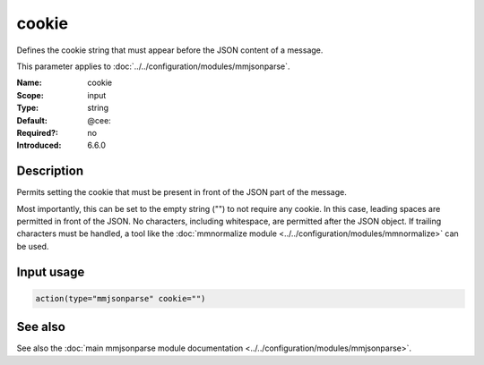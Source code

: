 .. _param-mmjsonparse-cookie:
.. _mmjsonparse.parameter.input.cookie:

cookie
======

.. index::
   single: mmjsonparse; cookie
   single: cookie
   single: CEE cookie

.. summary-start

Defines the cookie string that must appear before the JSON content of a
message.

.. summary-end

This parameter applies to :doc:`../../configuration/modules/mmjsonparse`.

:Name: cookie
:Scope: input
:Type: string
:Default: @cee:
:Required?: no
:Introduced: 6.6.0

Description
-----------
Permits setting the cookie that must be present in front of the JSON part of
the message.

Most importantly, this can be set to the empty string ("") to not require any
cookie. In this case, leading spaces are permitted in front of the JSON. No
characters, including whitespace, are permitted after the JSON object. If
trailing characters must be handled, a tool like the :doc:`mmnormalize module
<../../configuration/modules/mmnormalize>` can be used.

Input usage
-----------
.. _mmjsonparse.parameter.input.cookie-usage:

.. code-block:: rsyslog

   action(type="mmjsonparse" cookie="")

See also
--------
See also the :doc:`main mmjsonparse module documentation
<../../configuration/modules/mmjsonparse>`.
